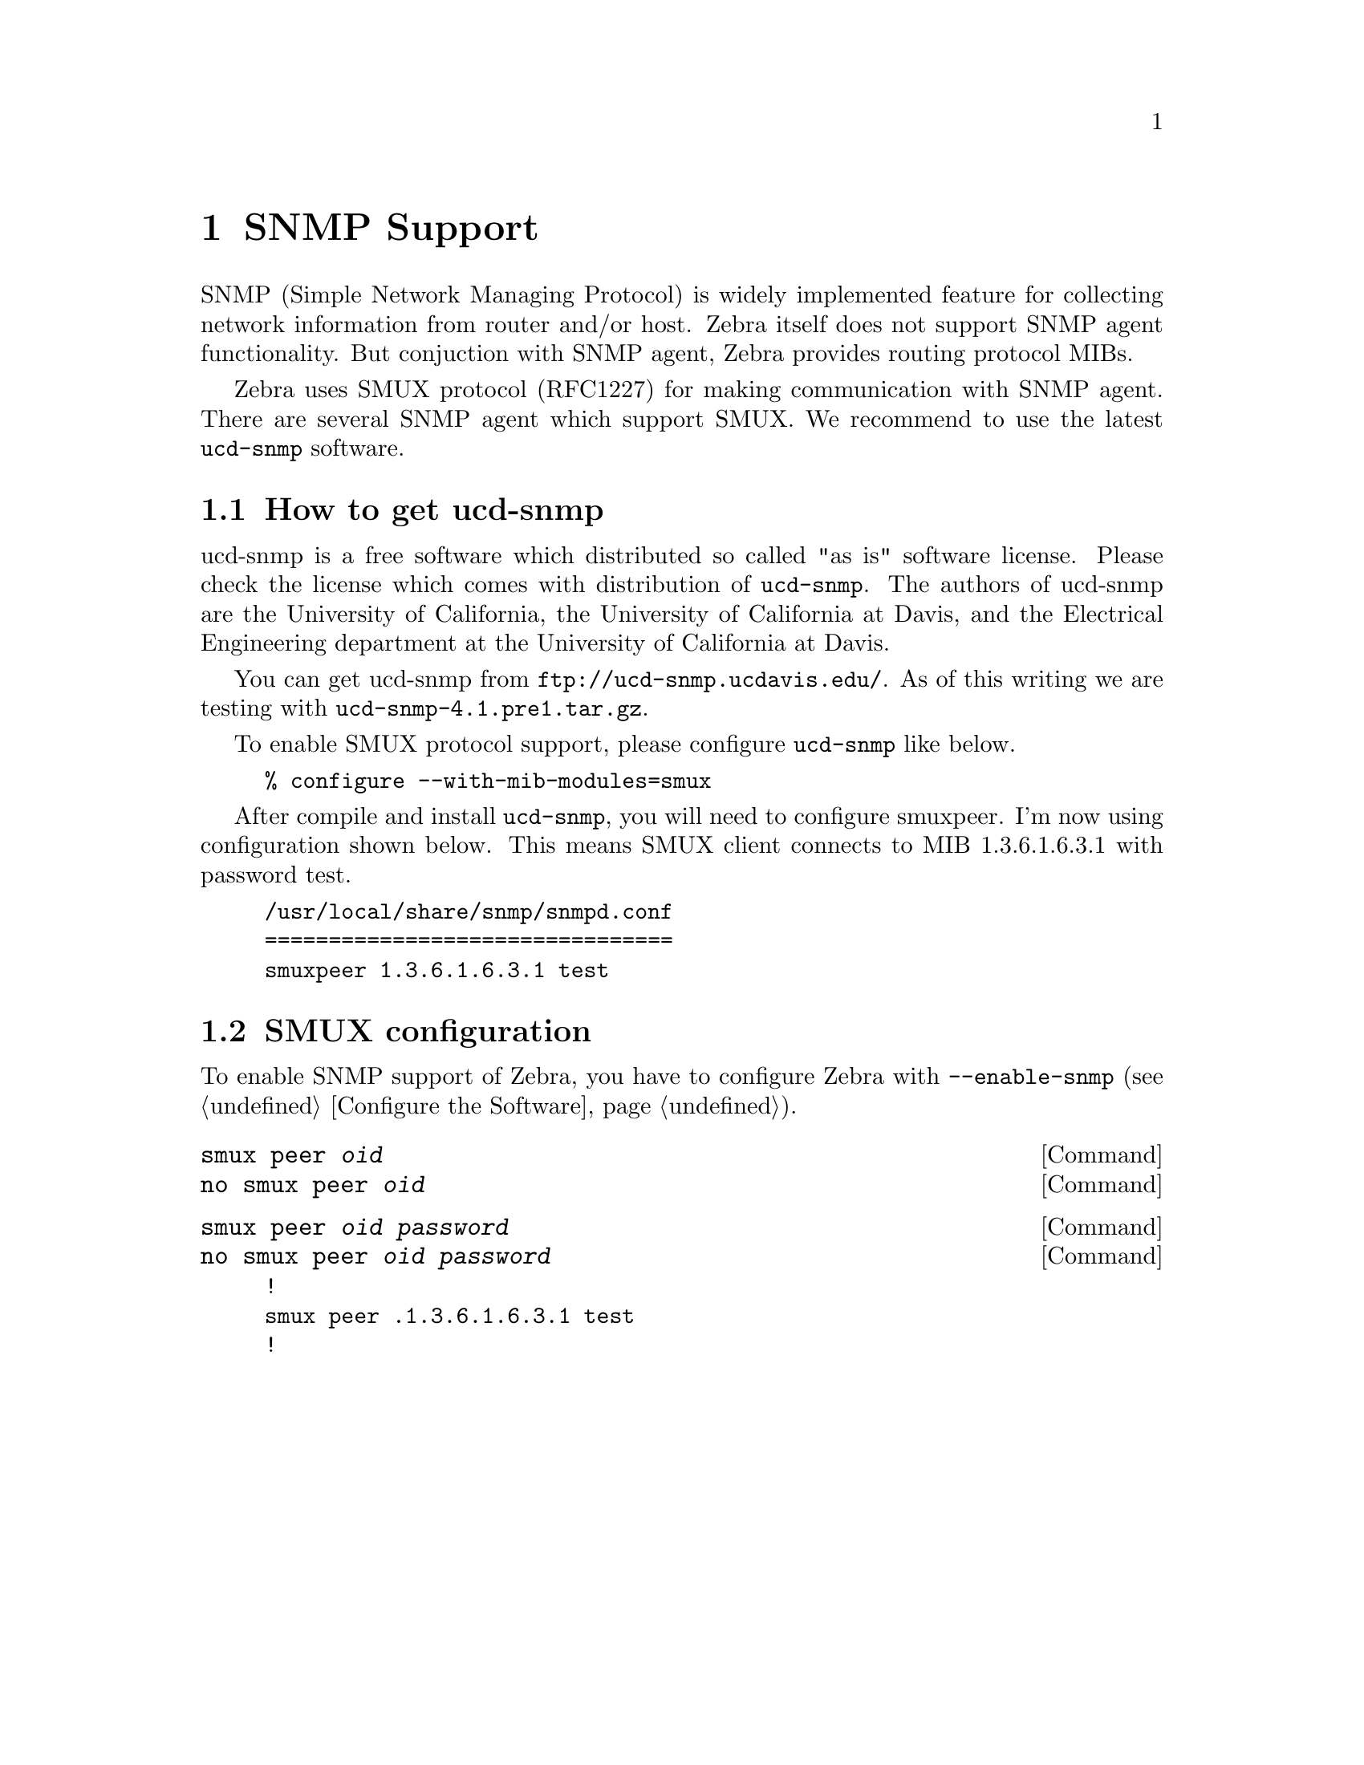 @node SNMP Support, Zebra Protocol, Kernel Interface, Top
@comment  node-name,  next,  previous,  up
@chapter SNMP Support

SNMP (Simple Network Managing Protocol) is widely implemented feature
for collecting network information from router and/or host.  Zebra
itself does not support SNMP agent functionality.  But conjuction with
SNMP agent, Zebra provides routing protocol MIBs.

Zebra uses SMUX protocol (RFC1227) for making communication with SNMP
agent.  There are several SNMP agent which support SMUX.  We recommend
to use the latest @command{ucd-snmp} software.  

@menu
* How to get ucd-snmp::         
* SMUX configuration::          
@end menu

@node How to get ucd-snmp, SMUX configuration, SNMP Support, SNMP Support
@comment  node-name,  next,  previous,  up
@section How to get ucd-snmp

ucd-snmp is a free software which distributed so called "as is" software
license.  Please check the license which comes with distribution of
@command{ucd-snmp}.  The authors of ucd-snmp are the University of
California, the University of California at Davis, and the Electrical
Engineering department at the University of California at Davis.

You can get ucd-snmp from @url{ftp://ucd-snmp.ucdavis.edu/}.  As of this
writing we are testing with @command{ucd-snmp-4.1.pre1.tar.gz}.

To enable SMUX protocol support, please configure @command{ucd-snmp}
like below.

@example
% configure --with-mib-modules=smux
@end example

After compile and install @command{ucd-snmp}, you will need to configure
smuxpeer.  I'm now using configuration shown below.  This means SMUX client
connects to MIB 1.3.6.1.6.3.1 with password test.
  
@example
/usr/local/share/snmp/snmpd.conf
================================
smuxpeer 1.3.6.1.6.3.1 test
@end example

@node SMUX configuration,  , How to get ucd-snmp, SNMP Support
@comment  node-name,  next,  previous,  up
@section SMUX configuration

To enable SNMP support of Zebra, you have to configure Zebra with
@command{--enable-snmp} (@pxref{Configure the Software}).

@deffn {Command} {smux peer @var{oid}} {}
@deffnx {Command} {no smux peer @var{oid}} {}
@end deffn

@deffn {Command} {smux peer @var{oid} @var{password}} {}
@deffnx {Command} {no smux peer @var{oid} @var{password}} {}
@end deffn

@example
!
smux peer .1.3.6.1.6.3.1 test
!
@end example
